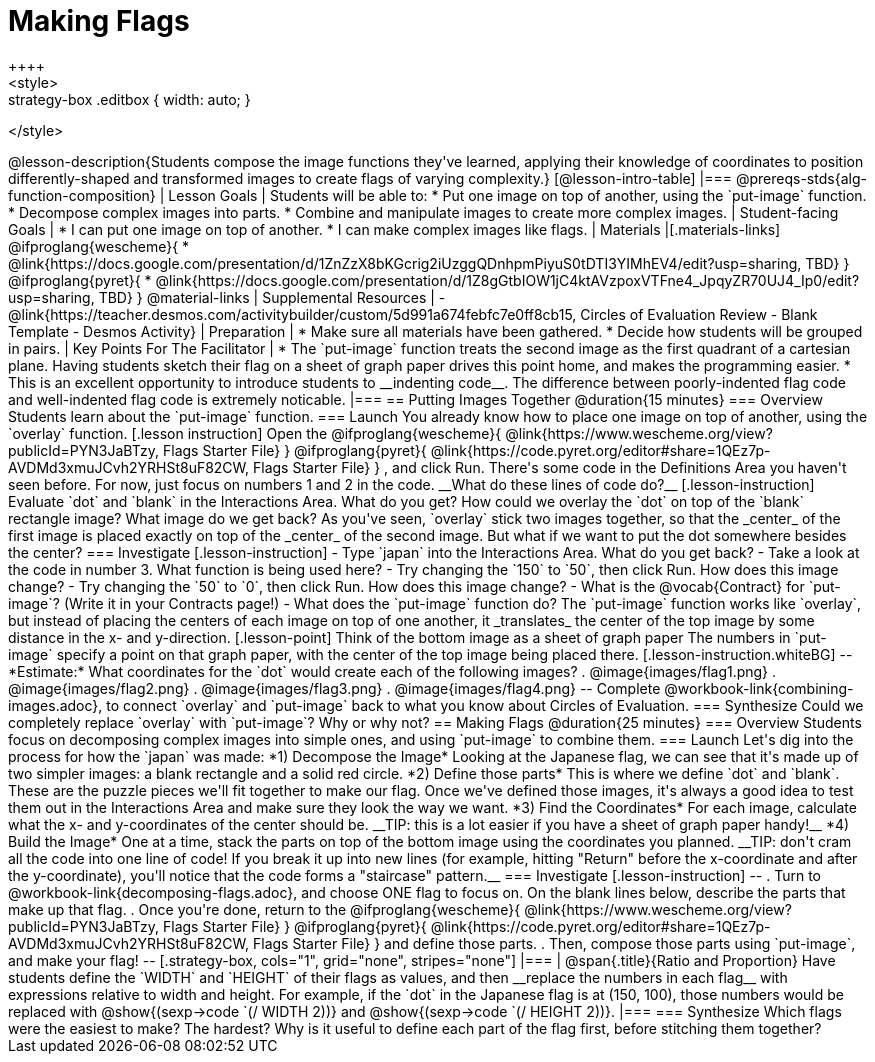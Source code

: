 = Making Flags
++++
<style>
.whiteBG img {background: white;}
.strategy-box .editbox { width: auto; }
</style>
++++

@lesson-description{Students compose the image functions they've learned, applying their knowledge of coordinates to position differently-shaped and transformed images to create flags of varying complexity.}

[@lesson-intro-table]
|===
@prereqs-stds{alg-function-composition}

| Lesson Goals
| Students will be able to:

* Put one image on top of another, using the `put-image` function.
* Decompose complex images into parts. 
* Combine and manipulate images to create more complex images.

| Student-facing Goals
|
* I can put one image on top of another.
* I can make complex images like flags.

| Materials
|[.materials-links]

@ifproglang{wescheme}{
* @link{https://docs.google.com/presentation/d/1ZnZzX8bKGcrig2iUzggQDnhpmPiyuS0tDTI3YIMhEV4/edit?usp=sharing, TBD}
}
@ifproglang{pyret}{
* @link{https://docs.google.com/presentation/d/1Z8gGtbIOW1jC4ktAVzpoxVTFne4_JpqyZR70UJ4_Ip0/edit?usp=sharing, TBD}
}

@material-links

| Supplemental Resources
|
- @link{https://teacher.desmos.com/activitybuilder/custom/5d991a674febfc7e0ff8cb15, Circles of Evaluation Review - Blank Template - Desmos Activity}

| Preparation
|
* Make sure all materials have been gathered.
* Decide how students will be grouped in pairs.

| Key Points For The Facilitator
|
* The `put-image` function treats the second image as the first quadrant of a cartesian plane. Having students sketch their flag on a sheet of graph paper drives this point home, and makes the programming easier.
* This is an excellent opportunity to introduce students to __indenting code__. The difference between poorly-indented flag code and well-indented flag code is extremely noticable.
|===


== Putting Images Together @duration{15 minutes}

=== Overview
Students learn about the `put-image` function.

=== Launch
You already know how to place one image on top of another, using the `overlay` function. 

[.lesson instruction]
Open the
@ifproglang{wescheme}{ @link{https://www.wescheme.org/view?publicId=PYN3JaBTzy, Flags Starter File} }
@ifproglang{pyret}{ @link{https://code.pyret.org/editor#share=1QEz7p-AVDMd3xmuJCvh2YRHSt8uF82CW, Flags Starter File} }
, and click Run. 

There's some code in the Definitions Area you haven't seen before. For now, just focus on numbers 1 and 2 in the code. __What do these lines of code do?__

[.lesson-instruction]
Evaluate `dot` and `blank` in the Interactions Area. What do you get?

How could we overlay the `dot` on top of the `blank` rectangle image? What image do we get back?

As you've seen, `overlay` stick two images together, so that the _center_ of the first image is placed exactly on top of the _center_ of the second image. But what if we want to put the dot somewhere besides the center?

=== Investigate
[.lesson-instruction]
- Type `japan` into the Interactions Area. What do you get back?
- Take a look at the code in number 3. What function is being used here?
- Try changing the `150` to `50`, then click Run. How does this image change?
- Try changing the `50` to `0`, then click Run. How does this image change?
- What is the @vocab{Contract} for `put-image`? (Write it in your Contracts page!)
- What does the `put-image` function do?

The `put-image` function works like `overlay`, but instead of placing the centers of each image on top of one another, it _translates_ the center of the top image by some distance in the x- and y-direction.

[.lesson-point]
Think of the bottom image as a sheet of graph paper

The numbers in `put-image` specify a point on that graph paper, with the center of the top image being placed there.

[.lesson-instruction.whiteBG]
--
*Estimate:* What coordinates for the `dot` would create each of the following images?

. @image{images/flag1.png}
. @image{images/flag2.png}
. @image{images/flag3.png}
. @image{images/flag4.png}
--

Complete @workbook-link{combining-images.adoc}, to connect `overlay` and `put-image` back to what you know about Circles of Evaluation.

=== Synthesize
Could we completely replace `overlay` with `put-image`? Why or why not?

== Making Flags @duration{25 minutes}

=== Overview
Students focus on decomposing complex images into simple ones, and using `put-image` to combine them.

=== Launch
Let's dig into the process for how the `japan` was made:

*1) Decompose the Image*

Looking at the Japanese flag, we can see that it's made up of two simpler images: a blank rectangle and a solid red circle.

*2) Define those parts*

This is where we define `dot` and `blank`. These are the puzzle pieces we'll fit together to make our flag. Once we've defined those images, it's always a good idea to test them out in the Interactions Area and make sure they look the way we want.

*3) Find the Coordinates*

For each image, calculate what the x- and y-coordinates of the center should be. __TIP: this is a lot easier if you have a sheet of graph paper handy!__


*4) Build the Image*

One at a time, stack the parts on top of the bottom image using the coordinates you planned. __TIP: don't cram all the code into one line of code! If you break it up into new lines (for example, hitting "Return" before the x-coordinate and after the y-coordinate), you'll notice that the code forms a "staircase" pattern.__

=== Investigate
[.lesson-instruction]
--
. Turn to @workbook-link{decomposing-flags.adoc}, and choose ONE flag to focus on. On the blank lines below, describe the parts that make up that flag.

. Once you're done, return to the 
@ifproglang{wescheme}{ @link{https://www.wescheme.org/view?publicId=PYN3JaBTzy, Flags Starter File} }
@ifproglang{pyret}{ @link{https://code.pyret.org/editor#share=1QEz7p-AVDMd3xmuJCvh2YRHSt8uF82CW, Flags Starter File} }
and define those parts.

. Then, compose those parts using `put-image`, and make your flag!
--

[.strategy-box, cols="1", grid="none", stripes="none"]
|===
|
@span{.title}{Ratio and Proportion}

Have students define the `WIDTH` and `HEIGHT` of their flags as values, and then __replace the numbers in each flag__ with expressions relative to width and height. For example, if the `dot` in the Japanese flag is at (150, 100), those numbers would be replaced with @show{(sexp->code `(/ WIDTH 2))} and @show{(sexp->code `(/ HEIGHT 2))}.
|===

=== Synthesize
Which flags were the easiest to make? The hardest?

Why is it useful to define each part of the flag first, before stitching them together?